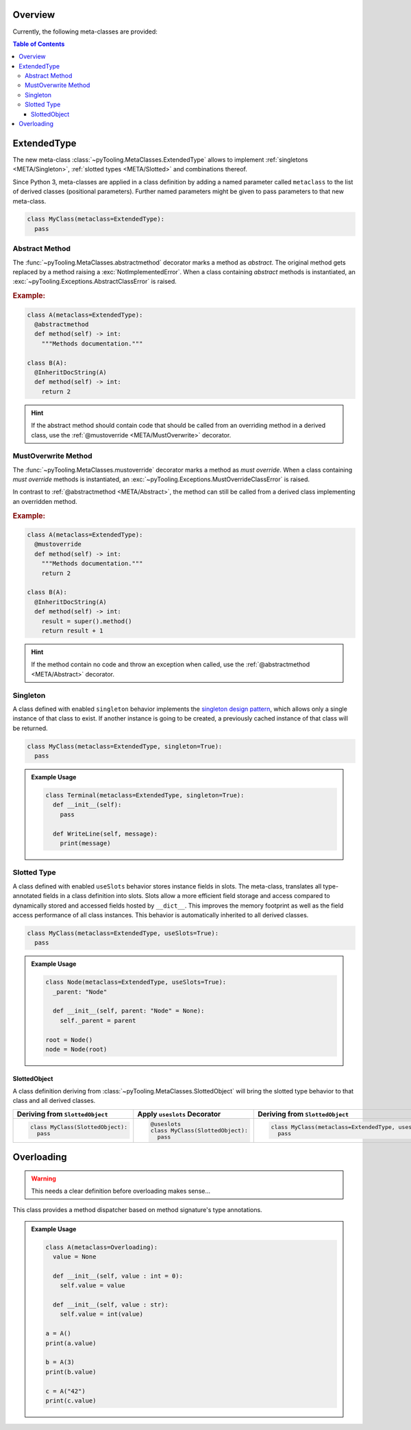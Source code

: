 .. _META:

Overview
########

Currently, the following meta-classes are provided:

.. contents:: Table of Contents
   :depth: 3

.. seealso::

   Meta Classes
     `Understanding Python metaclasses <https://blog.ionelmc.ro/2015/02/09/understanding-python-metaclasses/>`__

   Python Data Model
     General :ref:`Data Model <datamodel>` of Python and section about :ref:`__slots__ <slots>`.

.. _META/ExtendedType:

ExtendedType
############

The new meta-class :class:`~pyTooling.MetaClasses.ExtendedType` allows to implement :ref:`singletons <META/Singleton>`,
:ref:`slotted types <META/Slotted>` and combinations thereof.

Since Python 3, meta-classes are applied in a class definition by adding a named parameter called ``metaclass`` to the
list of derived classes (positional parameters). Further named parameters might be given to pass parameters to that new
meta-class.

.. code-block:: python

   class MyClass(metaclass=ExtendedType):
     pass

.. _META/Abstract:

Abstract Method
***************

The :func:`~pyTooling.MetaClasses.abstractmethod` decorator marks a method as *abstract*. The original method gets
replaced by a method raising a :exc:`NotImplementedError`. When a class containing *abstract* methods is
instantiated, an :exc:`~pyTooling.Exceptions.AbstractClassError` is raised.

.. rubric:: Example:
.. code-block:: Python

   class A(metaclass=ExtendedType):
     @abstractmethod
     def method(self) -> int:
       """Methods documentation."""

   class B(A):
     @InheritDocString(A)
     def method(self) -> int:
       return 2

.. hint::

   If the abstract method should contain code that should be called from an overriding method in a derived class, use
   the :ref:`@mustoverride <META/MustOverwrite>` decorator.

.. _META/MustOverwrite:

MustOverwrite Method
********************

The :func:`~pyTooling.MetaClasses.mustoverride` decorator marks a method as *must override*. When a class containing
*must override* methods is instantiated, an :exc:`~pyTooling.Exceptions.MustOverrideClassError` is raised.

In contrast to :ref:`@abstractmethod <META/Abstract>`, the method can still be called from a derived class
implementing an overridden method.

.. rubric:: Example:
.. code-block:: Python

   class A(metaclass=ExtendedType):
     @mustoverride
     def method(self) -> int:
       """Methods documentation."""
       return 2

   class B(A):
     @InheritDocString(A)
     def method(self) -> int:
       result = super().method()
       return result + 1

.. hint::

   If the method contain no code and throw an exception when called, use the :ref:`@abstractmethod <META/Abstract>`
   decorator.


.. _META/Singleton:

Singleton
*********

A class defined with enabled ``singleton`` behavior implements the `singleton design pattern <https://en.wikipedia.org/wiki/Singleton_pattern>`__,
which allows only a single instance of that class to exist. If another instance is going to be created, a previously
cached instance of that class will be returned.

.. code-block:: python

   class MyClass(metaclass=ExtendedType, singleton=True):
     pass

.. admonition:: Example Usage

   .. code-block:: python

      class Terminal(metaclass=ExtendedType, singleton=True):
        def __init__(self):
          pass

        def WriteLine(self, message):
          print(message)

.. _META/Slotted:

Slotted Type
************

A class defined with enabled ``useSlots`` behavior stores instance fields in slots. The meta-class, translates all
type-annotated fields in a class definition into slots. Slots allow a more efficient field storage and access compared
to dynamically stored and accessed fields hosted by ``__dict__``. This improves the memory footprint as well as the
field access performance of all class instances. This behavior is automatically inherited to all derived classes.

.. code-block:: python

   class MyClass(metaclass=ExtendedType, useSlots=True):
     pass

.. admonition:: Example Usage

   .. code-block:: python

      class Node(metaclass=ExtendedType, useSlots=True):
        _parent: "Node"

        def __init__(self, parent: "Node" = None):
          self._parent = parent

      root = Node()
      node = Node(root)

.. _META/SlottedObject:

SlottedObject
=============

A class definition deriving from :class:`~pyTooling.MetaClasses.SlottedObject` will bring the slotted type behavior to
that class and all derived classes.

+----------------------------------------+----------------------------------------+----------------------------------------------------------+
| Deriving from ``SlottedObject``        | Apply ``useslots`` Decorator           | Deriving from ``SlottedObject``                          |
+========================================+========================================+==========================================================+
| .. code-block:: Python                 | .. code-block:: Python                 | .. code-block:: Python                                   |
|                                        |                                        |                                                          |
|    class MyClass(SlottedObject):       |    @useslots                           |    class MyClass(metaclass=ExtendedType, useslots=True): |
|      pass                              |    class MyClass(SlottedObject):       |      pass                                                |
|                                        |      pass                              |                                                          |
+----------------------------------------+----------------------------------------+----------------------------------------------------------+


.. _META/Overloading:

Overloading
###########

.. warning:: This needs a clear definition before overloading makes sense...

This class provides a method dispatcher based on method signature's type
annotations.

.. admonition:: Example Usage

   .. code-block:: python

      class A(metaclass=Overloading):
        value = None

        def __init__(self, value : int = 0):
          self.value = value

        def __init__(self, value : str):
          self.value = int(value)

      a = A()
      print(a.value)

      b = A(3)
      print(b.value)

      c = A("42")
      print(c.value)
